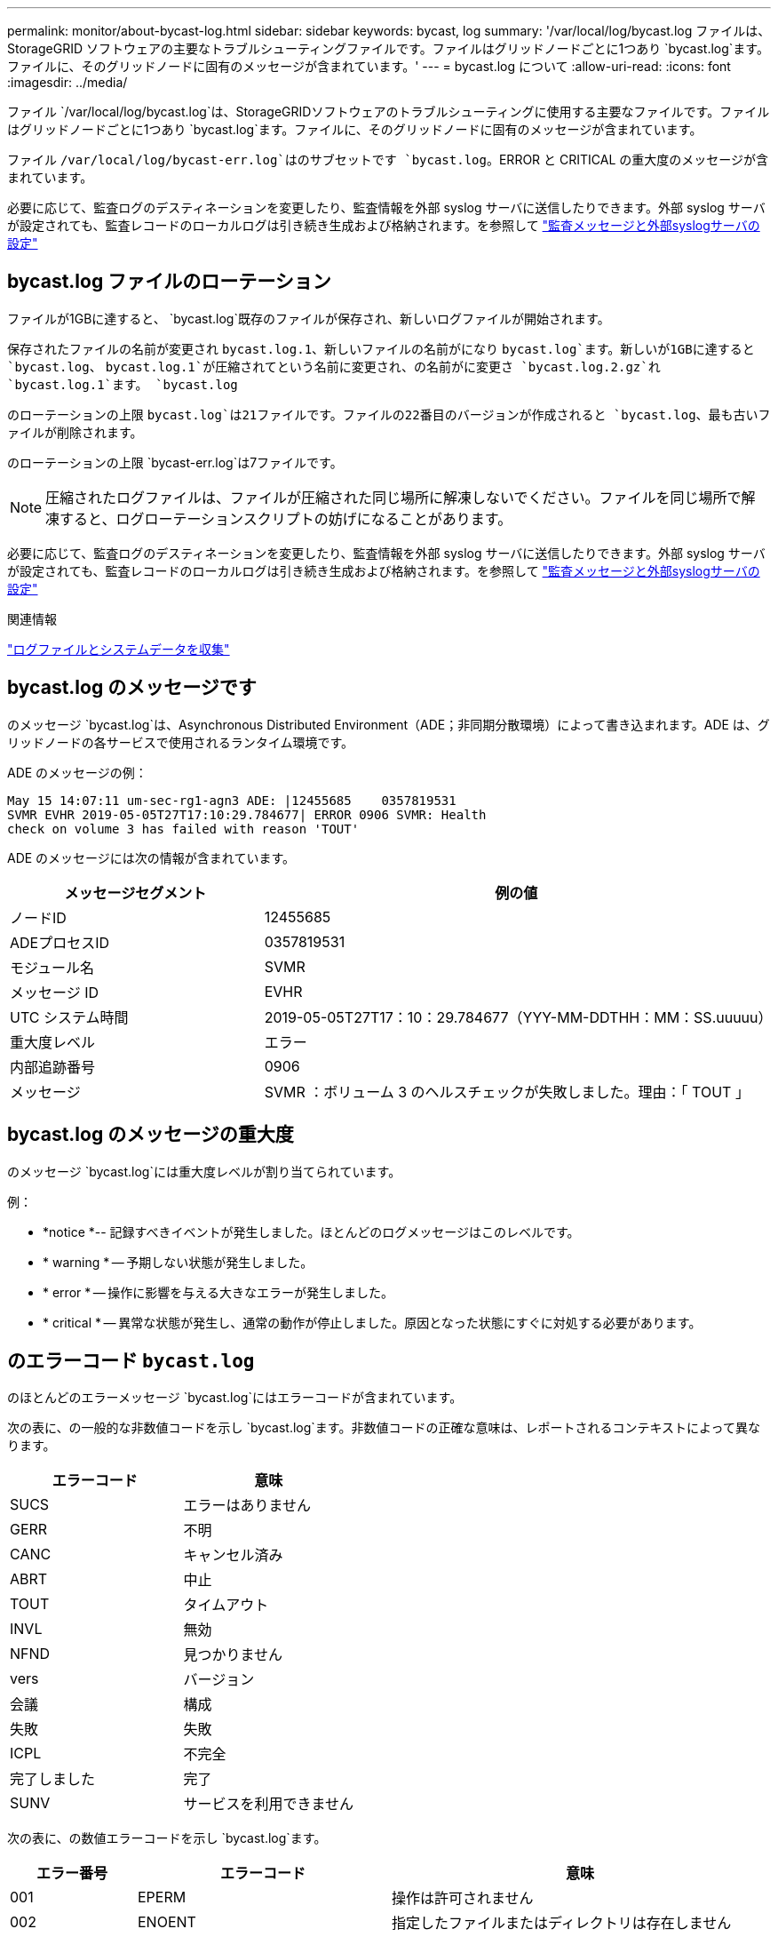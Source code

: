 ---
permalink: monitor/about-bycast-log.html 
sidebar: sidebar 
keywords: bycast, log 
summary: '/var/local/log/bycast.log ファイルは、 StorageGRID ソフトウェアの主要なトラブルシューティングファイルです。ファイルはグリッドノードごとに1つあり `bycast.log`ます。ファイルに、そのグリッドノードに固有のメッセージが含まれています。' 
---
= bycast.log について
:allow-uri-read: 
:icons: font
:imagesdir: ../media/


[role="lead"]
ファイル `/var/local/log/bycast.log`は、StorageGRIDソフトウェアのトラブルシューティングに使用する主要なファイルです。ファイルはグリッドノードごとに1つあり `bycast.log`ます。ファイルに、そのグリッドノードに固有のメッセージが含まれています。

ファイル `/var/local/log/bycast-err.log`はのサブセットです `bycast.log`。ERROR と CRITICAL の重大度のメッセージが含まれています。

必要に応じて、監査ログのデスティネーションを変更したり、監査情報を外部 syslog サーバに送信したりできます。外部 syslog サーバが設定されても、監査レコードのローカルログは引き続き生成および格納されます。を参照して link:../monitor/configure-audit-messages.html["監査メッセージと外部syslogサーバの設定"]



== bycast.log ファイルのローテーション

ファイルが1GBに達すると、 `bycast.log`既存のファイルが保存され、新しいログファイルが開始されます。

保存されたファイルの名前が変更され `bycast.log.1`、新しいファイルの名前がになり `bycast.log`ます。新しいが1GBに達すると `bycast.log`、 `bycast.log.1`が圧縮されてという名前に変更され、の名前がに変更さ `bycast.log.2.gz`れ `bycast.log.1`ます。 `bycast.log`

のローテーションの上限 `bycast.log`は21ファイルです。ファイルの22番目のバージョンが作成されると `bycast.log`、最も古いファイルが削除されます。

のローテーションの上限 `bycast-err.log`は7ファイルです。


NOTE: 圧縮されたログファイルは、ファイルが圧縮された同じ場所に解凍しないでください。ファイルを同じ場所で解凍すると、ログローテーションスクリプトの妨げになることがあります。

必要に応じて、監査ログのデスティネーションを変更したり、監査情報を外部 syslog サーバに送信したりできます。外部 syslog サーバが設定されても、監査レコードのローカルログは引き続き生成および格納されます。を参照して link:../monitor/configure-audit-messages.html["監査メッセージと外部syslogサーバの設定"]

.関連情報
link:collecting-log-files-and-system-data.html["ログファイルとシステムデータを収集"]



== bycast.log のメッセージです

のメッセージ `bycast.log`は、Asynchronous Distributed Environment（ADE；非同期分散環境）によって書き込まれます。ADE は、グリッドノードの各サービスで使用されるランタイム環境です。

ADE のメッセージの例：

[listing]
----
May 15 14:07:11 um-sec-rg1-agn3 ADE: |12455685    0357819531
SVMR EVHR 2019-05-05T27T17:10:29.784677| ERROR 0906 SVMR: Health
check on volume 3 has failed with reason 'TOUT'
----
ADE のメッセージには次の情報が含まれています。

[cols="1a,2a"]
|===
| メッセージセグメント | 例の値 


 a| 
ノードID
| 12455685 


 a| 
ADEプロセスID
| 0357819531 


 a| 
モジュール名
| SVMR 


 a| 
メッセージ ID
| EVHR 


 a| 
UTC システム時間
| 2019-05-05T27T17：10：29.784677（YYY-MM-DDTHH：MM：SS.uuuuu） 


 a| 
重大度レベル
| エラー 


 a| 
内部追跡番号
| 0906 


 a| 
メッセージ
| SVMR ：ボリューム 3 のヘルスチェックが失敗しました。理由：「 TOUT 」 
|===


== bycast.log のメッセージの重大度

のメッセージ `bycast.log`には重大度レベルが割り当てられています。

例：

* *notice *-- 記録すべきイベントが発生しました。ほとんどのログメッセージはこのレベルです。
* * warning * -- 予期しない状態が発生しました。
* * error * -- 操作に影響を与える大きなエラーが発生しました。
* * critical * -- 異常な状態が発生し、通常の動作が停止しました。原因となった状態にすぐに対処する必要があります。




== のエラーコード `bycast.log`

のほとんどのエラーメッセージ `bycast.log`にはエラーコードが含まれています。

次の表に、の一般的な非数値コードを示し `bycast.log`ます。非数値コードの正確な意味は、レポートされるコンテキストによって異なります。

[cols="1a,1a"]
|===
| エラーコード | 意味 


 a| 
SUCS
 a| 
エラーはありません



 a| 
GERR
 a| 
不明



 a| 
CANC
 a| 
キャンセル済み



 a| 
ABRT
 a| 
中止



 a| 
TOUT
 a| 
タイムアウト



 a| 
INVL
 a| 
無効



 a| 
NFND
 a| 
見つかりません



 a| 
vers
 a| 
バージョン



 a| 
会議
 a| 
構成



 a| 
失敗
 a| 
失敗



 a| 
ICPL
 a| 
不完全



 a| 
完了しました
 a| 
完了



 a| 
SUNV
 a| 
サービスを利用できません

|===
次の表に、の数値エラーコードを示し `bycast.log`ます。

[cols="1a,2a,3a"]
|===
| エラー番号 | エラーコード | 意味 


 a| 
001
 a| 
EPERM
 a| 
操作は許可されません



 a| 
002
 a| 
ENOENT
 a| 
指定したファイルまたはディレクトリは存在しません



 a| 
003
 a| 
ESRCH
 a| 
そのようなプロセスはありません



 a| 
004
 a| 
EINTR
 a| 
システムコールが中断されました



 a| 
005
 a| 
EIO
 a| 
I/Oエラー



 a| 
006
 a| 
ENXIO
 a| 
該当するデバイスまたはアドレスはありません



 a| 
007
 a| 
E2BIG
 a| 
引数リストが長すぎます



 a| 
008
 a| 
ENOEXEC
 a| 
EXEC フォーマットエラー



 a| 
009
 a| 
EBADF
 a| 
ファイル番号が正しくありません



 a| 
010
 a| 
ECHILD
 a| 
子プロセスはありません



 a| 
011
 a| 
EAGAIN
 a| 
再試行



 a| 
012
 a| 
ENOMEM
 a| 
メモリ不足です



 a| 
013
 a| 
EACCES
 a| 
権限が拒否されました



 a| 
014
 a| 
デフォルト
 a| 
アドレスが無効です



 a| 
015
 a| 
ENOTBLK
 a| 
ブロックデバイスが必要です



 a| 
016
 a| 
EBUSY
 a| 
デバイスまたはリソースがビジー



 a| 
017
 a| 
EEXIST
 a| 
ファイルが存在します



 a| 
018
 a| 
EXDEV の場合
 a| 
クロスデバイスリンク



 a| 
019
 a| 
ENODEV
 a| 
該当するデバイスはありません



 a| 
020
 a| 
ENOTDIR
 a| 
ディレクトリではありません



 a| 
021
 a| 
EISDIR
 a| 
はディレクトリです



 a| 
022
 a| 
EINVAL
 a| 
引数が無効です



 a| 
023
 a| 
ENFILE
 a| 
ファイルテーブルオーバーフローです



 a| 
024
 a| 
EMFILE
 a| 
開いているファイルが多すぎます



 a| 
025
 a| 
ENOTTY
 a| 
タイプライターではありません



 a| 
026
 a| 
ETXTBSY
 a| 
テキストファイルがビジーです



 a| 
027
 a| 
EFBIG
 a| 
ファイルが大きすぎます



 a| 
028
 a| 
ENOSPC
 a| 
デバイスにスペースが残っていません



 a| 
029
 a| 
ESPIPE
 a| 
不正なシークです



 a| 
030
 a| 
EROFS
 a| 
読み取り専用ファイルシステム



 a| 
031
 a| 
EMLINK
 a| 
リンクが多すぎます



 a| 
032
 a| 
EPIPE
 a| 
パイプ破損



 a| 
033
 a| 
エドム
 a| 
関数のドメイン外の数学引数



 a| 
034
 a| 
エスランゲ
 a| 
数学結果は表現できません



 a| 
035
 a| 
EDEADLK
 a| 
リソースのデッドロックが発生する



 a| 
036
 a| 
ENAMETOOLONG
 a| 
ファイル名が長すぎます



 a| 
037
 a| 
ENOLCK
 a| 
使用可能なレコードロックがありません



 a| 
038
 a| 
ENOSYS
 a| 
関数が実装されていません



 a| 
039
 a| 
ENOTEMPTY
 a| 
ディレクトリが空ではありません



 a| 
040
 a| 
ELOOP
 a| 
シンボリックリンクが多すぎます



 a| 
041
 a| 
 a| 



 a| 
042
 a| 
ENOMSG
 a| 
必要なタイプのメッセージがありません



 a| 
043
 a| 
EIDRM
 a| 
識別子が削除されました



 a| 
044
 a| 
ECHRNG
 a| 
チャネル番号が範囲外です



 a| 
045
 a| 
EL2NSYNC
 a| 
レベル 2 が同期されていません



 a| 
046
 a| 
EL3HLT
 a| 
レベル3停止



 a| 
047
 a| 
EL3RST
 a| 
レベル 3 リセット



 a| 
048
 a| 
ELNRNG
 a| 
リンク番号が範囲外です



 a| 
049
 a| 
EUNATCH
 a| 
プロトコルドライバが接続されていません



 a| 
050
 a| 
ENOCSI
 a| 
CSI 構造がありません



 a| 
051
 a| 
EL2HLT
 a| 
レベル2停止



 a| 
052
 a| 
EBADE の実行
 a| 
無効な交換です



 a| 
053
 a| 
EBADR
 a| 
無効な要求記述子です



 a| 
054
 a| 
EXFULL （完全）
 a| 
Exchange がいっぱいです



 a| 
055
 a| 
ENOANO
 a| 
アノードなし



 a| 
056
 a| 
EBADRQC
 a| 
無効な要求コードです



 a| 
057
 a| 
EBADSLT
 a| 
無効なスロットです



 a| 
058
 a| 
 a| 



 a| 
059
 a| 
EBFONT
 a| 
フォントファイルの形式が正しくありません



 a| 
060
 a| 
ENOSTR
 a| 
デバイスはストリームではありません



 a| 
061
 a| 
ENODATA
 a| 
使用できるデータがありません



 a| 
062
 a| 
イータイム
 a| 
タイマー期限切れ



 a| 
063
 a| 
ENOSR
 a| 
Out of Streams のリソース



 a| 
064
 a| 
ENONET
 a| 
マシンがネットワーク上にありません



 a| 
065
 a| 
ENOPKG
 a| 
パッケージがインストールされていません



 a| 
066
 a| 
EREMOTE
 a| 
オブジェクトがリモートです



 a| 
067
 a| 
ENOLINK
 a| 
リンクが切断されました



 a| 
068
 a| 
EADV
 a| 
アドバタイズエラー



 a| 
069
 a| 
ESRMNT
 a| 
Srmount エラー



 a| 
070
 a| 
エコム
 a| 
送信時の通信エラーです



 a| 
071
 a| 
EPROTO
 a| 
プロトコルエラー



 a| 
072
 a| 
EMULTIHOP
 a| 
マルチホップが試行されました



 a| 
073
 a| 
EDOTDOT
 a| 
RFS 固有のエラー



 a| 
074
 a| 
EBADMSG と入力します
 a| 
データメッセージではありません



 a| 
075
 a| 
EOVERFLOW
 a| 
定義されたデータ型の値が大きすぎます



 a| 
076
 a| 
ENOTUNIQ
 a| 
名前がネットワーク上で一意ではありません



 a| 
077
 a| 
EBADFD
 a| 
ファイル記述子が無効な状態です



 a| 
078
 a| 
エルム変更
 a| 
リモートアドレスが変更されました



 a| 
079
 a| 
ELIBACC
 a| 
必要な共有ライブラリにアクセスできません



 a| 
080
 a| 
ELIBBAD 社
 a| 
破損した共有ライブラリにアクセスしています



 a| 
081
 a| 
ELIBSCN
 a| 



 a| 
082
 a| 
ELIBMAX
 a| 
リンクしようとしている共有ライブラリが多すぎます



 a| 
083
 a| 
ELIBEXEC
 a| 
共有ライブラリを直接実行することはできません



 a| 
084
 a| 
EILSEQ
 a| 
不正なバイトシーケンスです



 a| 
085
 a| 
ERESTART
 a| 
中断されたシステムコールを再開する必要があります



 a| 
086
 a| 
ESTRPIPE
 a| 
ストリームパイプエラー



 a| 
087
 a| 
EUSERS
 a| 
ユーザが多すぎます



 a| 
088
 a| 
ENOTSOCK
 a| 
ソケット以外でのソケット操作



 a| 
089
 a| 
EDESTADDRREQ
 a| 
送信先アドレスは必須です



 a| 
090
 a| 
エMSGSIZE
 a| 
メッセージが長すぎます



 a| 
091
 a| 
EPROTOTYPE
 a| 
ソケットのプロトコルタイプが正しくありません



 a| 
092
 a| 
ENOPROTOOPT
 a| 
プロトコルを使用できません



 a| 
093
 a| 
EPROTONOSUPPORT
 a| 
サポートされていないプロトコルです



 a| 
094
 a| 
ESOCKTNOSUPPORT の略
 a| 
ソケットタイプはサポートされていません



 a| 
095
 a| 
EOPNOZ TSUPP
 a| 
この処理は転送エンドポイントではサポートされません



 a| 
096
 a| 
EPFNOSUPPORT
 a| 
サポートされていないプロトコルファミリーです



 a| 
097
 a| 
EAFNOSUPPORT
 a| 
アドレスファミリーはプロトコルでサポートされていません



 a| 
098
 a| 
EADDRINUSE
 a| 
アドレスはすでに使用されています



 a| 
099
 a| 
EADDRNOTAVAIL
 a| 
要求されたアドレスを割り当てることができません



 a| 
100
 a| 
ENETDOWN
 a| 
ネットワークが停止しています



 a| 
101
 a| 
ENETUNREACH
 a| 
ネットワークに到達できません



 a| 
102
 a| 
ENETRESET
 a| 
リセットのためネットワークが接続を切断しました



 a| 
103
 a| 
ECONNABORTED
 a| 
ソフトウェアが原因で接続が終了しました



 a| 
104
 a| 
ECONNRESET
 a| 
ピアによって接続がリセットされました



 a| 
105
 a| 
ENOBUFS
 a| 
使用可能なバッファスペースがありません



 a| 
106
 a| 
EISCONN
 a| 
トランスポートエンドポイントはすでに接続されています



 a| 
107
 a| 
ENOTCONN
 a| 
トランスポートエンドポイントが接続されていません



 a| 
108
 a| 
ESH ダウンタウン
 a| 
トランスポートエンドポイントのシャットダウン後に送信できません



 a| 
109
 a| 
ETOOMANYREFS
 a| 
参照が多すぎます：接続できません



 a| 
110
 a| 
ETIMEDOUT
 a| 
接続がタイムアウトしました



 a| 
111
 a| 
ECONNREFUSED
 a| 
接続が拒否されました



 a| 
112
 a| 
EHOSTDOWN
 a| 
ホストが停止しています



 a| 
113
 a| 
EHOSTUNREACH
 a| 
ホストへのルートがありません



 a| 
114
 a| 
エアルレーダド
 a| 
処理をすでに実行中です



 a| 
115
 a| 
実行中
 a| 
処理を実行中です



 a| 
116
 a| 
 a| 



 a| 
117
 a| 
EUCLEAN
 a| 
構造はクリーニングが必要です



 a| 
118
 a| 
ENOTNAM
 a| 
XENIX という名前のファイルではありません



 a| 
119
 a| 
ENAVAIL
 a| 
XENIX セマフォーがありません



 a| 
120
 a| 
EISNAM
 a| 
は、名前付きタイプファイルです



 a| 
121
 a| 
EREMOTEIO
 a| 
リモート I/O エラーです



 a| 
122
 a| 
EDQUOT
 a| 
クォータを超過しました



 a| 
123
 a| 
ENOMEDIUM
 a| 
メディアが見つかりません



 a| 
124
 a| 
EMEDIUMTYPE
 a| 
メディアタイプが正しくありません



 a| 
125
 a| 
ECANCELED
 a| 
処理がキャンセルされました



 a| 
126
 a| 
ENOKEY
 a| 
必要なキーがありません



 a| 
127
 a| 
エクイメピ RED も含まれています
 a| 
キーの有効期限が切れました



 a| 
128
 a| 
エーケヨヴォエド
 a| 
キーが取り消されました



 a| 
129
 a| 
EKEYREJECTED
 a| 
キーがサービスによって拒否されました



 a| 
130
 a| 
EOWNERDEAD の場合
 a| 
堅牢な mutex のため : 所有者は死んだ



 a| 
131
 a| 
ENOTRECOVERABLE
 a| 
堅牢な mutex の場合：状態は回復できません

|===